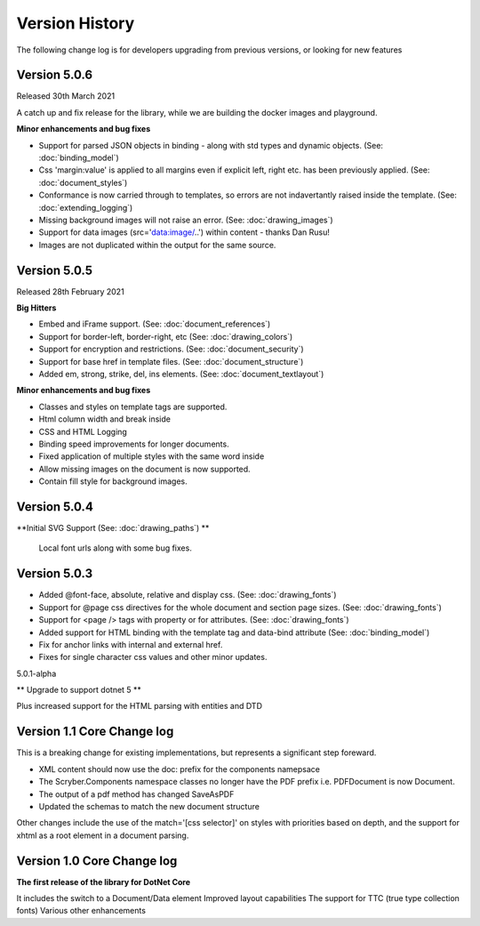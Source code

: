 ======================================
Version History
======================================

The following change log is for developers upgrading from previous versions,
or looking for new features

Version 5.0.6
--------------

Released 30th March 2021

A catch up and fix release for the library, while we are building the docker images and playground.

**Minor enhancements and bug fixes**

* Support for parsed JSON objects in binding - along with std types and dynamic objects. (See: :doc:`binding_model`)
* Css 'margin:value' is applied to all margins even if explicit left, right etc. has been previously applied. (See: :doc:`document_styles`)
* Conformance is now carried through to templates, so errors are not indavertantly raised inside the template. (See: :doc:`extending_logging`)
* Missing background images will not raise an error. (See: :doc:`drawing_images`)
* Support for data images (src='data:image/..') within content - thanks Dan Rusu!
* Images are not duplicated within the output for the same source.


Version 5.0.5
--------------

Released 28th February 2021

**Big Hitters**

* Embed and iFrame support. (See: :doc:`document_references`)
* Support for border-left, border-right, etc (See: :doc:`drawing_colors`)
* Support for encryption and restrictions. (See: :doc:`document_security`)
* Support for base href in template files. (See: :doc:`document_structure`)
* Added em, strong, strike, del, ins elements. (See: :doc:`document_textlayout`)

**Minor enhancements and bug fixes**

* Classes and styles on template tags are supported.
* Html column width and break inside
* CSS and HTML Logging
* Binding speed improvements for longer documents.
* Fixed application of multiple styles with the same word inside
* Allow missing images on the document is now supported.
* Contain fill style for background images.

Version 5.0.4
---------------

**Initial SVG Support (See: :doc:`drawing_paths`) **

 Local font urls along with some bug fixes.

Version 5.0.3
---------------

* Added @font-face, absolute, relative and display css. (See: :doc:`drawing_fonts`)
* Support for @page css directives for the whole document and section page sizes. (See: :doc:`drawing_fonts`)
* Support for <page /> tags with property or for attributes. (See: :doc:`drawing_fonts`)
* Added support for HTML binding with the template tag and data-bind attribute (See: :doc:`binding_model`)

* Fix for anchor links with internal and external href. 
* Fixes for single character css values and other minor updates.

5.0.1-alpha

** Upgrade to support dotnet 5 **

Plus increased support for the HTML parsing with entities and DTD

Version 1.1 Core Change log
----------------------------

This is a breaking change for existing implementations, but represents a significant step foreward.

* XML content should now use the doc: prefix for the components namepsace
* The Scryber.Components namespace classes no longer have the PDF prefix i.e. PDFDocument is now Document.
* The output of a pdf method has changed SaveAsPDF
* Updated the schemas to match the new document structure

Other changes include the use of the match='[css selector]' on styles with priorities based on depth,
and the support for xhtml as a root element in a document parsing.


Version 1.0 Core Change log
----------------------------

**The first release of the library for DotNet Core**

It includes the switch to a Document/Data element
Improved layout capabilities
The support for TTC (true type collection fonts)
Various other enhancements


